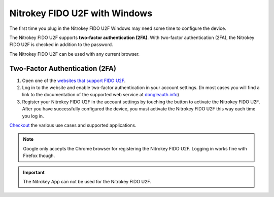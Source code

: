 Nitrokey FIDO U2F with Windows
==============================

The first time you plug in the Nitrokey FIDO U2F Windows may need some
time to configure the device.

The Nitrokey FIDO U2F supports **two-factor authentication (2FA)**. With
two-factor authentication (2FA), the Nitrokey FIDO U2F is checked in
addition to the password.

The Nitrokey FIDO U2F can be used with any current browser.

Two-Factor Authentication (2FA)
-------------------------------

1. Open one of the `websites that support FIDO
   U2F <https://www.dongleauth.info/>`__.
2. Log in to the website and enable two-factor authentication in your
   account settings. (In most cases you will find a link to the
   documentation of the supported web service at
   `dongleauth.info <https://www.dongleauth.info/>`__)
3. Register your Nitrokey FIDO U2F in the account settings by touching
   the button to activate the Nitrokey FIDO U2F. After you have
   successfully configured the device, you must activate the Nitrokey
   FIDO U2F this way each time you log in.

`Checkout <https://www.nitrokey.com/documentation/applications#p:nitrokey-fido2-u2f&os:all>`__
the various use cases and supported applications.

.. note::

   Google only accepts the Chrome browser for registering the Nitrokey
   FIDO U2F. Logging in works fine with Firefox though.

.. important::

   The Nitrokey App can not be used for the Nitrokey FIDO U2F.
